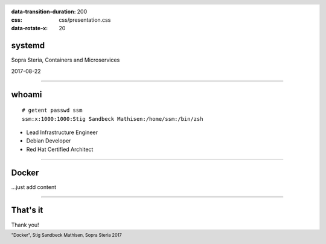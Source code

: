 :data-transition-duration: 200
:css: css/presentation.css
:data-rotate-x: 20

.. title:: Docker

.. header::

   .. image:: images/logo.jpg

.. footer::

    "Docker", Stig Sandbeck Mathisen, Sopra Steria 2017


systemd
=======

Sopra Steria, Containers and Microservices

2017-08-22

----

whoami
======

::

   # getent passwd ssm
   ssm:x:1000:1000:Stig Sandbeck Mathisen:/home/ssm:/bin/zsh

* Lead Infrastructure Engineer
* Debian Developer
* Red Hat Certified Architect

----

Docker
======

...just add content

----

That's it
=========

Thank you!

